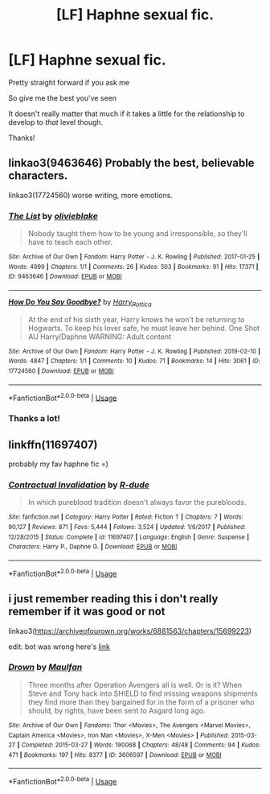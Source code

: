 #+TITLE: [LF] Haphne sexual fic.

* [LF] Haphne sexual fic.
:PROPERTIES:
:Author: Erkkipotter
:Score: 0
:DateUnix: 1567635604.0
:DateShort: 2019-Sep-05
:FlairText: Request
:END:
Pretty straight forward if you ask me

So give me the best you've seen

It doesn't really matter that much if it takes a little for the relationship to develop to /that/ level though.

Thanks!


** linkao3(9463646) Probably the best, believable characters.

linkao3(17724560) worse writing, more emotions.
:PROPERTIES:
:Author: Hellstrike
:Score: 2
:DateUnix: 1567637357.0
:DateShort: 2019-Sep-05
:END:

*** [[https://archiveofourown.org/works/9463646][*/The List/*]] by [[https://www.archiveofourown.org/users/olivieblake/pseuds/olivieblake][/olivieblake/]]

#+begin_quote
  Nobody taught them how to be young and irresponsible, so they'll have to teach each other.
#+end_quote

^{/Site/:} ^{Archive} ^{of} ^{Our} ^{Own} ^{*|*} ^{/Fandom/:} ^{Harry} ^{Potter} ^{-} ^{J.} ^{K.} ^{Rowling} ^{*|*} ^{/Published/:} ^{2017-01-25} ^{*|*} ^{/Words/:} ^{4999} ^{*|*} ^{/Chapters/:} ^{1/1} ^{*|*} ^{/Comments/:} ^{26} ^{*|*} ^{/Kudos/:} ^{503} ^{*|*} ^{/Bookmarks/:} ^{91} ^{*|*} ^{/Hits/:} ^{17371} ^{*|*} ^{/ID/:} ^{9463646} ^{*|*} ^{/Download/:} ^{[[https://archiveofourown.org/downloads/9463646/The%20List.epub?updated_at=1495118969][EPUB]]} ^{or} ^{[[https://archiveofourown.org/downloads/9463646/The%20List.mobi?updated_at=1495118969][MOBI]]}

--------------

[[https://archiveofourown.org/works/17724560][*/How Do You Say Goodbye?/*]] by [[https://www.archiveofourown.org/users/Harry_Pottica/pseuds/Harry_Pottica][/Harry_Pottica/]]

#+begin_quote
  At the end of his sixth year, Harry knows he won't be returning to Hogwarts. To keep his lover safe, he must leave her behind. One Shot AU Harry/Daphne WARNING: Adult content
#+end_quote

^{/Site/:} ^{Archive} ^{of} ^{Our} ^{Own} ^{*|*} ^{/Fandom/:} ^{Harry} ^{Potter} ^{-} ^{J.} ^{K.} ^{Rowling} ^{*|*} ^{/Published/:} ^{2019-02-10} ^{*|*} ^{/Words/:} ^{4847} ^{*|*} ^{/Chapters/:} ^{1/1} ^{*|*} ^{/Comments/:} ^{10} ^{*|*} ^{/Kudos/:} ^{71} ^{*|*} ^{/Bookmarks/:} ^{14} ^{*|*} ^{/Hits/:} ^{3061} ^{*|*} ^{/ID/:} ^{17724560} ^{*|*} ^{/Download/:} ^{[[https://archiveofourown.org/downloads/17724560/How%20Do%20You%20Say%20Goodbye.epub?updated_at=1549799855][EPUB]]} ^{or} ^{[[https://archiveofourown.org/downloads/17724560/How%20Do%20You%20Say%20Goodbye.mobi?updated_at=1549799855][MOBI]]}

--------------

*FanfictionBot*^{2.0.0-beta} | [[https://github.com/tusing/reddit-ffn-bot/wiki/Usage][Usage]]
:PROPERTIES:
:Author: FanfictionBot
:Score: 1
:DateUnix: 1567637412.0
:DateShort: 2019-Sep-05
:END:


*** Thanks a lot!
:PROPERTIES:
:Author: Erkkipotter
:Score: 1
:DateUnix: 1567638680.0
:DateShort: 2019-Sep-05
:END:


** linkffn(11697407)

probably my fav haphne fic =)
:PROPERTIES:
:Author: RSRaistlin
:Score: 2
:DateUnix: 1567640007.0
:DateShort: 2019-Sep-05
:END:

*** [[https://www.fanfiction.net/s/11697407/1/][*/Contractual Invalidation/*]] by [[https://www.fanfiction.net/u/2057121/R-dude][/R-dude/]]

#+begin_quote
  In which pureblood tradition doesn't always favor the purebloods.
#+end_quote

^{/Site/:} ^{fanfiction.net} ^{*|*} ^{/Category/:} ^{Harry} ^{Potter} ^{*|*} ^{/Rated/:} ^{Fiction} ^{T} ^{*|*} ^{/Chapters/:} ^{7} ^{*|*} ^{/Words/:} ^{90,127} ^{*|*} ^{/Reviews/:} ^{871} ^{*|*} ^{/Favs/:} ^{5,444} ^{*|*} ^{/Follows/:} ^{3,524} ^{*|*} ^{/Updated/:} ^{1/6/2017} ^{*|*} ^{/Published/:} ^{12/28/2015} ^{*|*} ^{/Status/:} ^{Complete} ^{*|*} ^{/id/:} ^{11697407} ^{*|*} ^{/Language/:} ^{English} ^{*|*} ^{/Genre/:} ^{Suspense} ^{*|*} ^{/Characters/:} ^{Harry} ^{P.,} ^{Daphne} ^{G.} ^{*|*} ^{/Download/:} ^{[[http://www.ff2ebook.com/old/ffn-bot/index.php?id=11697407&source=ff&filetype=epub][EPUB]]} ^{or} ^{[[http://www.ff2ebook.com/old/ffn-bot/index.php?id=11697407&source=ff&filetype=mobi][MOBI]]}

--------------

*FanfictionBot*^{2.0.0-beta} | [[https://github.com/tusing/reddit-ffn-bot/wiki/Usage][Usage]]
:PROPERTIES:
:Author: FanfictionBot
:Score: 1
:DateUnix: 1567640012.0
:DateShort: 2019-Sep-05
:END:


** i just remember reading this i don't really remember if it was good or not

linkao3([[https://archiveofourown.org/works/6881563/chapters/15699223]])

edit: bot was wrong here's [[https://archiveofourown.org/works/6881563/chapters/15699223][link]]
:PROPERTIES:
:Author: fuckwhotookmyname2
:Score: 2
:DateUnix: 1567734334.0
:DateShort: 2019-Sep-06
:END:

*** [[https://archiveofourown.org/works/3606597][*/Drown/*]] by [[https://www.archiveofourown.org/users/Maulfan/pseuds/Maulfan][/Maulfan/]]

#+begin_quote
  Three months after Operation Avengers all is well. Or is it? When Steve and Tony hack into SHIELD to find missing weapons shipments they find more than they bargained for in the form of a prisoner who should, by rights, have been sent to Asgard long ago.
#+end_quote

^{/Site/:} ^{Archive} ^{of} ^{Our} ^{Own} ^{*|*} ^{/Fandoms/:} ^{Thor} ^{<Movies>,} ^{The} ^{Avengers} ^{<Marvel} ^{Movies>,} ^{Captain} ^{America} ^{<Movies>,} ^{Iron} ^{Man} ^{<Movies>,} ^{X-Men} ^{<Movies>} ^{*|*} ^{/Published/:} ^{2015-03-27} ^{*|*} ^{/Completed/:} ^{2015-03-27} ^{*|*} ^{/Words/:} ^{190068} ^{*|*} ^{/Chapters/:} ^{48/48} ^{*|*} ^{/Comments/:} ^{94} ^{*|*} ^{/Kudos/:} ^{471} ^{*|*} ^{/Bookmarks/:} ^{197} ^{*|*} ^{/Hits/:} ^{8377} ^{*|*} ^{/ID/:} ^{3606597} ^{*|*} ^{/Download/:} ^{[[https://archiveofourown.org/downloads/3606597/Drown.epub?updated_at=1427478460][EPUB]]} ^{or} ^{[[https://archiveofourown.org/downloads/3606597/Drown.mobi?updated_at=1427478460][MOBI]]}

--------------

*FanfictionBot*^{2.0.0-beta} | [[https://github.com/tusing/reddit-ffn-bot/wiki/Usage][Usage]]
:PROPERTIES:
:Author: FanfictionBot
:Score: 1
:DateUnix: 1567734351.0
:DateShort: 2019-Sep-06
:END:
